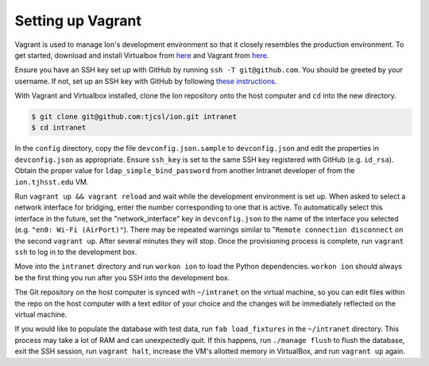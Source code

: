 ******************
Setting up Vagrant
******************

Vagrant is used to manage Ion's development environment so that it closely resembles the production environment. To get started, download and install Virtualbox from `here <https://www.virtualbox.org/wiki/Downloads>`_ and Vagrant from `here <http://docs.vagrantup.com/v2/installation/index.html>`_.

Ensure you have an SSH key set up with GitHub by running ``ssh -T git@github.com``. You should be greeted by your username. If not, set up an SSH key with GitHub by following `these instructions <https://help.github.com/articles/generating-ssh-keys/>`_.

With Vagrant and Virtualbox installed, clone the Ion repository onto the host computer and ``cd`` into the new directory.

.. code-block:: bash

    $ git clone git@github.com:tjcsl/ion.git intranet
    $ cd intranet

In the ``config`` directory, copy the file ``devconfig.json.sample`` to ``devconfig.json`` and edit the properties in ``devconfig.json`` as appropriate. Ensure ``ssh_key`` is set to the same SSH key registered with GitHub (e.g. ``id_rsa``). Obtain the proper value for ``ldap_simple_bind_password`` from another Intranet developer of from the ``ion.tjhsst.edu`` VM.

Run ``vagrant up && vagrant reload`` and wait while the development environment is set up. When asked to select a network interface for bridging, enter the number corresponding to one that is active. To automatically select this interface in the future, set the "network_interface" key in ``devconfig.json`` to the name of the interface you selected (e.g. ``"en0: Wi-Fi (AirPort)"``). There may be repeated warnings similar to "``Remote connection disconnect`` on the second ``vagrant up``. After several minutes they will stop. Once the provisioning process is complete, run ``vagrant ssh`` to log in to the development box.

Move into the ``intranet`` directory and run ``workon ion`` to load the Python dependencies. ``workon ion`` should always be the first thing you run after you SSH into the development box.

The Git repository on the host computer is synced with ``~/intranet`` on the virtual machine, so you can edit files within the repo on the host computer with a text editor of your choice and the changes will be immediately reflected on the virtual machine.

If you would like to populate the database with test data, run ``fab load_fixtures`` in the ``~/intranet`` directory. This process may take a lot of RAM and can unexpectedly quit. If this happens, run ``./manage flush`` to flush the database, exit the SSH session, run ``vagrant halt``, increase the VM's allotted memory in VirtualBox, and run ``vagrant up`` again.
